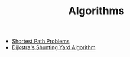 #+TITLE: Algorithms
#+OPTIONS: html-style:nil p:t
#+HTML_HEAD: <link rel="stylesheet" type="text/css" href="../../static/css/reset.css" />
#+HTML_HEAD: <link rel="stylesheet" type="text/css" href="../../static/css/style.css" />
#+HTML_HEAD: <script src="../../static/js/jquery.js"></script>
#+HTML_HEAD: <script src="../../static/js/script-homepage.js"></script>

+ [[./shortest-path-problems.org][Shortest Path Problems]]
+ [[./dijkstra-shunting-yard.org][Dijkstra's Shunting Yard Algorithm]]
